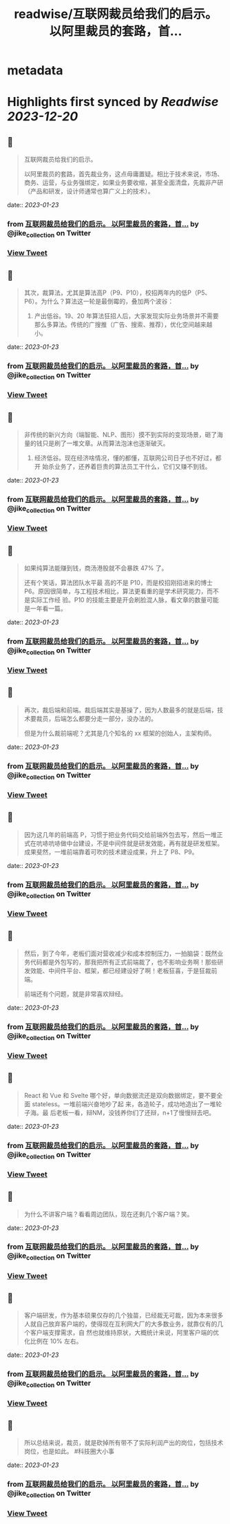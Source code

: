 :PROPERTIES:
:title: readwise/互联网裁员给我们的启示。 以阿里裁员的套路，首...
:END:


* metadata
:PROPERTIES:
:author: [[jike_collection on Twitter]]
:full-title: "互联网裁员给我们的启示。 以阿里裁员的套路，首..."
:category: [[tweets]]
:url: https://twitter.com/jike_collection/status/1617399882360446976
:image-url: https://pbs.twimg.com/profile_images/985403677350346752/tw6tRCVW.jpg
:END:

* Highlights first synced by [[Readwise]] [[2023-12-20]]
** 📌
#+BEGIN_QUOTE
互联网裁员给我们的启示。

以阿里裁员的套路，首先裁业务，这点毋庸置疑。相比于技术来说，市场、商务、运营，与业务强绑定，如果业务要收缩，甚至全面清盘，先裁非产研（产品和研发，设计师通常也算广义上的技术）。 
#+END_QUOTE
    date:: [[2023-01-23]]
*** from _互联网裁员给我们的启示。 以阿里裁员的套路，首..._ by @jike_collection on Twitter
*** [[https://twitter.com/jike_collection/status/1617399882360446976][View Tweet]]
** 📌
#+BEGIN_QUOTE
其次，裁算法，尤其是算法高P（P9、P10），校招两年内的低P（P5、P6）。为什么？算法这一轮是最倒霉的，叠加两个波谷：

1. 产出低谷。19、20 年算法狂招人后，大家发现实际业务场景并不需要那么多算法。传统的广搜推（广告、搜索、推荐），优化空间越来越小。 
#+END_QUOTE
    date:: [[2023-01-23]]
*** from _互联网裁员给我们的启示。 以阿里裁员的套路，首..._ by @jike_collection on Twitter
*** [[https://twitter.com/jike_collection/status/1617399885707476993][View Tweet]]
** 📌
#+BEGIN_QUOTE
非传统的新兴方向（端智能、NLP、图形）摸不到实际的变现场景，砸了海量的钱只是刷了一堆文章。从而算法泡沫也逐渐破灭。
2. 经济低谷。现在经济啥情况，懂的都懂，互联网公司日子也不好过，都开 始杀业务了，还养着巨贵的算法员工干什么，它们又赚不到钱。 
#+END_QUOTE
    date:: [[2023-01-23]]
*** from _互联网裁员给我们的启示。 以阿里裁员的套路，首..._ by @jike_collection on Twitter
*** [[https://twitter.com/jike_collection/status/1617399887280361474][View Tweet]]
** 📌
#+BEGIN_QUOTE
如果纯算法能赚到钱，商汤港股就不会暴跌 47% 了。

还有个笑话，算法团队水平最 高的不是 P10，而是校招刚招进来的博士 P6。原因很简单，与工程技术相比，算法更看重的是学术研究能力，而不是实际工作经 验。P10 的技能主要是开会刷脸混人脉，看文章的数量可能是一年看一篇。 
#+END_QUOTE
    date:: [[2023-01-23]]
*** from _互联网裁员给我们的启示。 以阿里裁员的套路，首..._ by @jike_collection on Twitter
*** [[https://twitter.com/jike_collection/status/1617399889201364998][View Tweet]]
** 📌
#+BEGIN_QUOTE
再次，裁后端和前端。裁后端其实是基操了，因为人数最多的就是后端，技术要裁员，后端怎么都要分走一部分，没办法的。

但是为什么裁前端呢？尤其是几个知名的 xx 框架的创始人，主架构师。 
#+END_QUOTE
    date:: [[2023-01-23]]
*** from _互联网裁员给我们的启示。 以阿里裁员的套路，首..._ by @jike_collection on Twitter
*** [[https://twitter.com/jike_collection/status/1617399891063627777][View Tweet]]
** 📌
#+BEGIN_QUOTE
因为这几年的前端高 P，习惯于把业务代码交给前端外包去写，然后一堆正式在吭哧吭哧做中台建设，不是中间件就是研发效能，再有就是研发框架。成果斐然，一堆前端靠着可吹的技术建设成果，升上了 P8、P9。 
#+END_QUOTE
    date:: [[2023-01-23]]
*** from _互联网裁员给我们的启示。 以阿里裁员的套路，首..._ by @jike_collection on Twitter
*** [[https://twitter.com/jike_collection/status/1617399892179320833][View Tweet]]
** 📌
#+BEGIN_QUOTE
然后，到了今年，老板们面对营收减少和成本控制压力，一拍脑袋：既然业务代码都是外包写的，那我把所有正式前端裁了，也不影响业务啊！那些研发效能、中间件平台、框架，都已经建设好了啊！老板狂喜，于是狂裁前端。

前端还有个问题，就是非常喜欢辩经。 
#+END_QUOTE
    date:: [[2023-01-23]]
*** from _互联网裁员给我们的启示。 以阿里裁员的套路，首..._ by @jike_collection on Twitter
*** [[https://twitter.com/jike_collection/status/1617399893496299520][View Tweet]]
** 📌
#+BEGIN_QUOTE
React 和 Vue 和 Svelte 哪个好，单向数据流还是双向数据绑定，要不要全面 stateless。一堆前端兴奋地吵了起 来，各造轮子，成功地造出了一堆轮子海。最 后老板一看，辩NM，没钱养你们了还辩，n+1了慢慢辩去吧。 
#+END_QUOTE
    date:: [[2023-01-23]]
*** from _互联网裁员给我们的启示。 以阿里裁员的套路，首..._ by @jike_collection on Twitter
*** [[https://twitter.com/jike_collection/status/1617399895228575746][View Tweet]]
** 📌
#+BEGIN_QUOTE
为什么不讲客户端？看看周边团队，现在还剩几个客户端？笑。 
#+END_QUOTE
    date:: [[2023-01-23]]
*** from _互联网裁员给我们的启示。 以阿里裁员的套路，首..._ by @jike_collection on Twitter
*** [[https://twitter.com/jike_collection/status/1617399896289705984][View Tweet]]
** 📌
#+BEGIN_QUOTE
客户端研发，作为基本硕果仅存的几个独苗，已经裁无可裁，因为本来很多人就自己放弃客户端的，使得现在互利网大厂的大多数业务，就靠仅有的几个客户端支撑需求，自 然也就维持原状，大概统计来说，阿里客户端的优化比例在 10% 左右。 
#+END_QUOTE
    date:: [[2023-01-23]]
*** from _互联网裁员给我们的启示。 以阿里裁员的套路，首..._ by @jike_collection on Twitter
*** [[https://twitter.com/jike_collection/status/1617399897812275200][View Tweet]]
** 📌
#+BEGIN_QUOTE
所以总结来说，裁员，就是砍掉所有带不了实际利润产出的岗位，包括技术岗位，也是如此。  #科技圈大小事 
#+END_QUOTE
    date:: [[2023-01-23]]
*** from _互联网裁员给我们的启示。 以阿里裁员的套路，首..._ by @jike_collection on Twitter
*** [[https://twitter.com/jike_collection/status/1617399899515162628][View Tweet]]